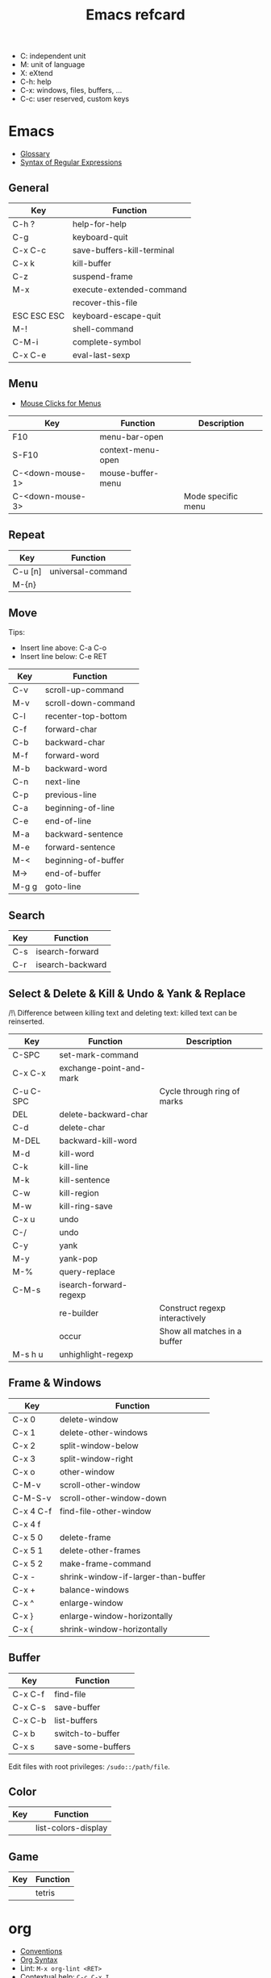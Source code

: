 #+TITLE: Emacs refcard

- C: independent unit
- M: unit of language
- X: eXtend
- C-h: help
- C-x: windows, files, buffers, ...
- C-c: user reserved, custom keys

* Emacs

- [[https://www.gnu.org/software/emacs/manual/html_node/emacs/Glossary.html][Glossary]]
- [[https://www.gnu.org/software/emacs/manual/html_node/emacs/Regexps.html#Regexps][Syntax of Regular Expressions]]

** General

| Key         | Function                   |
|-------------+----------------------------|
| C-h ?       | help-for-help              |
| C-g         | keyboard-quit              |
| C-x C-c     | save-buffers-kill-terminal |
| C-x k       | kill-buffer                |
| C-z         | suspend-frame              |
| M-x         | execute-extended-command   |
|             | recover-this-file          |
| ESC ESC ESC | keyboard-escape-quit       |
| M-!         | shell-command              |
| C-M-i       | complete-symbol            |
| C-x C-e     | eval-last-sexp             |

** Menu

- [[https://www.gnu.org/software/emacs/manual/html_node/emacs/Menu-Mouse-Clicks.html][Mouse Clicks for Menus]]

| Key              | Function          | Description        |
|------------------+-------------------+--------------------|
| F10              | menu-bar-open     |                    |
| S-F10            | context-menu-open |                    |
| C-<down-mouse-1> | mouse-buffer-menu |                    |
| C-<down-mouse-3> |                   | Mode specific menu |

** Repeat

| Key     | Function          |
|---------+-------------------|
| C-u [n] | universal-command |
| M-{n}   |                   |

** Move

Tips:
- Insert line above: C-a C-o
- Insert line below: C-e RET

| Key   | Function            |
|-------+---------------------|
| C-v   | scroll-up-command   |
| M-v   | scroll-down-command |
| C-l   | recenter-top-bottom |
| C-f   | forward-char        |
| C-b   | backward-char       |
| M-f   | forward-word        |
| M-b   | backward-word       |
| C-n   | next-line           |
| C-p   | previous-line       |
| C-a   | beginning-of-line   |
| C-e   | end-of-line         |
| M-a   | backward-sentence   |
| M-e   | forward-sentence    |
| M-<   | beginning-of-buffer |
| M->   | end-of-buffer       |
| M-g g | goto-line           |

** Search

| Key | Function         |
|-----+------------------|
| C-s | isearch-forward  |
| C-r | isearch-backward |

** Select & Delete & Kill & Undo & Yank & Replace

/!\ Difference between killing text and deleting text: killed text can be reinserted.

| Key       | Function                | Description                    |
|-----------+-------------------------+--------------------------------|
| C-SPC     | set-mark-command        |                                |
| C-x C-x   | exchange-point-and-mark |                                |
| C-u C-SPC |                         | Cycle through ring of marks    |
| DEL       | delete-backward-char    |                                |
| C-d       | delete-char             |                                |
| M-DEL     | backward-kill-word      |                                |
| M-d       | kill-word               |                                |
| C-k       | kill-line               |                                |
| M-k       | kill-sentence           |                                |
| C-w       | kill-region             |                                |
| M-w       | kill-ring-save          |                                |
| C-x u     | undo                    |                                |
| C-/       | undo                    |                                |
| C-y       | yank                    |                                |
| M-y       | yank-pop                |                                |
| M-%       | query-replace           |                                |
| C-M-s     | isearch-forward-regexp  |                                |
|           | re-builder              | Construct regexp interactively |
|           | occur                   | Show all matches in a buffer   |
| M-s h u   | unhighlight-regexp      |                                |

** Frame & Windows

| Key       | Function                            |
|-----------+-------------------------------------|
| C-x 0     | delete-window                       |
| C-x 1     | delete-other-windows                |
| C-x 2     | split-window-below                  |
| C-x 3     | split-window-right                  |
| C-x o     | other-window                        |
| C-M-v     | scroll-other-window                 |
| C-M-S-v   | scroll-other-window-down            |
| C-x 4 C-f | find-file-other-window              |
| C-x 4 f   |                                     |
| C-x 5 0   | delete-frame                        |
| C-x 5 1   | delete-other-frames                 |
| C-x 5 2   | make-frame-command                  |
| C-x -     | shrink-window-if-larger-than-buffer |
| C-x +     | balance-windows                     |
| C-x ^     | enlarge-window                      |
| C-x }     | enlarge-window-horizontally         |
| C-x {     | shrink-window-horizontally          |

** Buffer

| Key     | Function          |
|---------+-------------------|
| C-x C-f | find-file         |
| C-x C-s | save-buffer       |
| C-x C-b | list-buffers      |
| C-x b   | switch-to-buffer  |
| C-x s   | save-some-buffers |

Edit files with root privileges: ~/sudo::/path/file~.

** Color

| Key | Function            |
|-----+---------------------|
|     | list-colors-display |

** Game

| Key | Function |
|-----+----------|
|     | tetris   |

* org

- [[https://orgmode.org/manual/Conventions.html][Conventions]]
- [[https://orgmode.org/worg/org-syntax.html][Org Syntax]]
- Lint: ~M-x org-lint <RET>~
- Contextual help: ~C-c C-x I~
- Escape character (zero width space): ~C-x 8 RET 200b RET~
- Headlines: the name defined in org-footnote-section is reserved
- An empty line after the end of a subtree is considered part of it.

** Global and local cycling

| Key               | Function                   |
|-------------------+----------------------------|
| <TAB>             | org-cycle                  |
| S-<TAB>           | org-global-cycle           |
| C-u C-u <TAB>     | org-set-startup-visibility |
| C-u C-u C-u <TAB> | show-all                   |

** Motion

| Key     | Function                        |
|---------+---------------------------------|
| C-c C-n | org-next-visible-heading        |
| C-c C-p | org-previous-visible-heading    |
| C-c C-f | org-forward-heading-same-level  |
| C-c C-b | org-backward-heading-same-level |
| C-c C-u | outline-up-heading              |

** Editing

*** Insert

| Key     | Function                                | Description              |
|---------+-----------------------------------------+--------------------------|
| M-RET   | org-meta-return                         | New heading, item or row |
| C-RET   | org-insert-heading-respect-content      |                          |
| M-S-RET | org-insert-todo-heading                 |                          |
| C-S-RET | org-insert-todo-heading-respect-content |                          |
| C-c *   | org-toggle-heading                      |                          |

*** Promote

| Key       | Function            |
|-----------+---------------------|
| M-LEFT    | org-do-promote      |
| M-RIGHT   | org-do-demote       |
| M-S-LEFT  | org-promote-subtree |
| M-S-RIGHT | org-demote-subtree  |

*** Move

| Key         | Function              |
|-------------+-----------------------|
| M-UP        | org-move-subtree-up   |
| M-DOWN      | org-move-subtree-down |
| C-c @       | org-mark-subtree      |
| C-c C-x C-w | org-cut-subtree       |
| C-c C-x M-w | org-copy-subtree      |
| C-c C-x C-y | org-paste-subtree     |
| C-c C-w     | org-refile            |
| C-c ^       | org-sort              |

*** Clone

| Key       | Function                          |
|-----------+-----------------------------------|
| C-c C-x c | org-clone-subtree-with-time-shift |

** Sparse Trees

| Key     | Function        | Descriptiom               |
|---------+-----------------+---------------------------|
| C-c /   | org-sparse-tree |                           |
| M-g M-n | next-error      |                           |
| M-g n   |                 |                           |
| M-g M-p | previous-error  |                           |
| M-g p   |                 |                           |
| C-c C-c |                 | Clear out the sparse tree |

** Plain Lists

| Key     | Function | Description                                |
|---------+----------+--------------------------------------------|
| C-c -   |          | Cycle through bullets                      |
| C-c C-* |          | Turn into a subtree of the current heading |

** Drawer

| Key           | Function          | Description              |
|---------------+-------------------+--------------------------|
| C-c C-x d     | org-insert-drawer |                          |
| C-u C-c C-x d |                   | Insert a property drawer |

** Tables

[[https://orgmode.org/manual/Built_002din-Table-Editor.html][Built-in Table Editor]]

Create table:
- Select fields separated by comma
- ~C-c |~

Heading separation:
- Start line with ~|-~
- ~<TAB>~

Shrink: To set the width of a column, one field anywhere in the column may contain just the string ~<N>~ where N specifies the width as a number of characters. See [[https://orgmode.org/manual/Column-Width-and-Alignment.html][Column Width and Alignment]]

| Key       | Function                    | Description            |
|-----------+-----------------------------+------------------------|
| C-c C-c   |                             | Re-align table         |
| <TAB>     |                             | Move to the next field |
| M-LEFT    | org-table-move-column-left  |                        |
| M-RIGHT   | org-table-move-column-right |                        |
| M-S-LEFT  | org-table-delete-column     |                        |
| M-S-RIGHT | org-table-insert-column     |                        |
| M-UP      | org-table-move-row-up)      |                        |
| M-DOWN    | org-table-move-row-down     |                        |
| M-S-UP    | org-table-kill-row          |                        |
| S-UP      | org-table-move-cell-up      |                        |
| S-DOWN    | org-table-move-cell-down    |                        |
| S-LEFT    | org-table-move-cell-left    |                        |
| S-RIGHT   | org-table-move-cell-right   |                        |
| M-S-DOWN  | org-table-insert-row        |                        |
| C-c -     | org-table-insert-hline      |                        |
| C-c ^     | org-table-sort-lines        |                        |

** Spreadsheet

- [[https://orgmode.org/manual/Org-Plot.html][Org Plot]] (install package gnuplot)

| Key   | Function                             |
|-------+--------------------------------------|
| C-c ? | org-table-field-info                 |
| C-c } | org-table-toggle-coordinate-overlays |
| C-c = | org-table-eval-formula               |

** Link

| Key     | Function          |
|---------+-------------------|
| C-c C-l | org-insert-link   |
| C-c C-o | org-open-at-point |

** Keywords TODO

- [[https://orgmode.org/manual/Breaking-Down-Tasks.html][Breaking Down Tasks into Subtasks]]: To keep an overview of the fraction of subtasks that have already been marked as done, insert either ~[/]~ or ~[%]~ anywhere in the headline. (Works for checkboxes)
- [[https://orgmode.org/manual/Tracking-your-habits.html][Tracking your habits]]

| Key         | Function                | Description              |
|-------------+-------------------------+--------------------------|
| C-c C-t     | org-todo                | Rotate TODO state        |
| C-u C-c C-t |                         | Rotate TODO state + note |
| S-RIGHT     |                         | next TODO state          |
| S-LEFT      |                         | previous TODO state      |
| S-M-RET     | org-insert-todo-heading |                          |
| C-c ,       | org-priority            |                          |
| S-UP        | org-priority-up         |                          |
| S-DOWN      | org-priority-down       |                          |

** Checkbox

Checkbox works in plain list.

| Key             | Function                | Description            |
|-----------------+-------------------------+------------------------|
| C-u C-c C-c     |                         | Add checkbox           |
| M-S-RET         | org-insert-todo-heading | New item with checkbox |
| C-c C-c         |                         | Toggle checkbox        |
| C-u C-u C-c C-c |                         | Set to ~[-]~           |
| C-c C-x C-r     | org-toggle-radio-button |                        |

** Tags

- Tags are inserted at the end of the headline.
- [[https://orgmode.org/manual/Tag-Hierarchy.html][Tag Hierarchy]]

| Key     | Function             | Description                          |
|---------+----------------------+--------------------------------------|
| C-c C-q | org-set-tags-command |                                      |
| C-c C-c |                      | Same as ~C-c C-q~ when in a headline |

** Property

| Key       | Function                            | Description                |
|-----------+-------------------------------------+----------------------------|
| C-c C-x p | org-set-property                    |                            |
| C-c C-c   |                                     | On property, exec commands |
| S-RIGHT   | org-property-next-allowed-value     |                            |
| S-LEFT    | org-property-previous-allowed-value |                            |

** Column view

- [[https://orgmode.org/manual/Using-column-view.html][Using column view]]

| Key         | Function    | Description                       |
|-------------+-------------+-----------------------------------|
| C-c C-x C-c | org-columns | Turn on                           |
| C-c C-c     |             | Turn off                          |
| q           |             | Turn off (on a columns view line) |
| r           |             | Recreate (on a columns view line) |
| g           |             | Recreate (on a columns view line) |

** Dates and times

*** Timestamps

- [[https://orgmode.org/manual/The-date_002ftime-prompt.html][The date/time prompt]]

| Key     | Function                | Description         |
|---------+-------------------------+---------------------|
| C-c .   | org-time-stamp          |                     |
| C-c !   | org-time-stamp-inactive |                     |
| C-c C-c |                         | Normalize timestamp |
| C-c >   | org-goto-calendar       |                     |
| C-c C-o | org-open-at-point       |                     |
| S-LEFT  | org-timestamp-down-day  |                     |
| S-RIGHT | org-timestamp-up-day    |                     |
| S-UP    | org-timestamp-up        |                     |
| S-DOWN  | org-timestamp-down      |                     |
| C-c C-y | org-evaluate-time-range |                     |

*** Deadlines and scheduling

- [[https://orgmode.org/manual/Repeated-tasks.html][Repeated tasks]]

| Key     | Function     |
|---------+--------------|
| C-c C-d | org-deadline |
| C-c C-s | org-schedule |

*** Clocking Work Time

- [[https://orgmode.org/manual/The-clock-table.html][The clock table]]

| Key         | Function          | Description                 |
|-------------+-------------------+-----------------------------|
| C-c C-x C-i | org-clock-in      |                             |
| C-c C-x C-o | org-clock-out     |                             |
| C-c C-c     |                   | Recompute the time interval |
| C-c C-x C-q | org-clock-cancel  |                             |
| C-c C-x C-j | org-clock-goto    |                             |
| C-c C-x C-d | org-clock-display |                             |

*** Effort Estimates

| Key       | Function       |
|-----------+----------------|
| C-c C-x e | org-set-effort |

*** Timer

- [[https://orgmode.org/manual/Timers.html][Taking Notes with a Relative Timer]]

** Refiling and archiving

| Key         | Function                    |
|-------------+-----------------------------|
| C-c C-w     | org-refile                  |
| C-c C-x C-a | org-archive-subtree-default |
| C-c C-x a   | org-toggle-archive-tag      |

** Agenda Views

- [[https://orgmode.org/manual/Matching-tags-and-properties.html][Matching tags and properties]]
- [[https://orgmode.org/manual/Agenda-Commands.html][Commands in the Agenda Buffer]]
- [[https://orgmode.org/manual/Storing-searches.html][Storing searches]]

| Key         | Function           |
|-------------+--------------------|
| C-c a       | org-agenda         |
| C-x C-w     | org-agenda-write   |
| C-c C-x C-c | org-agenda-columns |

** Markup

- ~*bold*~
- ~/italic/~
- ~_underlined_~
- ~=verbatim=~
- ~~code~~
- ~+strike-through+~
- Symbols list: ~org-entities-help~

| Key       | Function                      | Description                      |
|-----------+-------------------------------+----------------------------------|
| C-c C-x \ | org-toggle-pretty-entities    |                                  |
| C-c C-,   | org-insert-structure-template |                                  |
| C-c '     | org-edit-special              | Edit the source code (begin_src) |

** Exporting

| Key     | Function            |
|---------+---------------------|
| C-c C-e | org-export-dispatch |

** Source Code

- [[https://orgmode.org/worg/org-contrib/babel/languages/index.html][Babel: Languages]]

* langtool.el

- [[https://github.com/mhayashi1120/Emacs-langtool#usage][Usage]]

* Emacs ELisp AutoFmt

- [[https://codeberg.org/ideasman42/emacs-elisp-autofmt#usage][Usage]]
